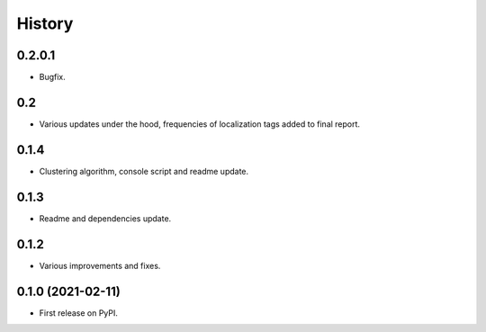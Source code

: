 =======
History
=======

0.2.0.1
------------------

* Bugfix.

0.2
------------------

* Various updates under the hood, frequencies of localization tags added to final report.

0.1.4
------------------

* Clustering algorithm, console script and readme update.


0.1.3
------------------

* Readme and dependencies update.


0.1.2
------------------

* Various improvements and fixes.


0.1.0 (2021-02-11)
------------------

* First release on PyPI.
